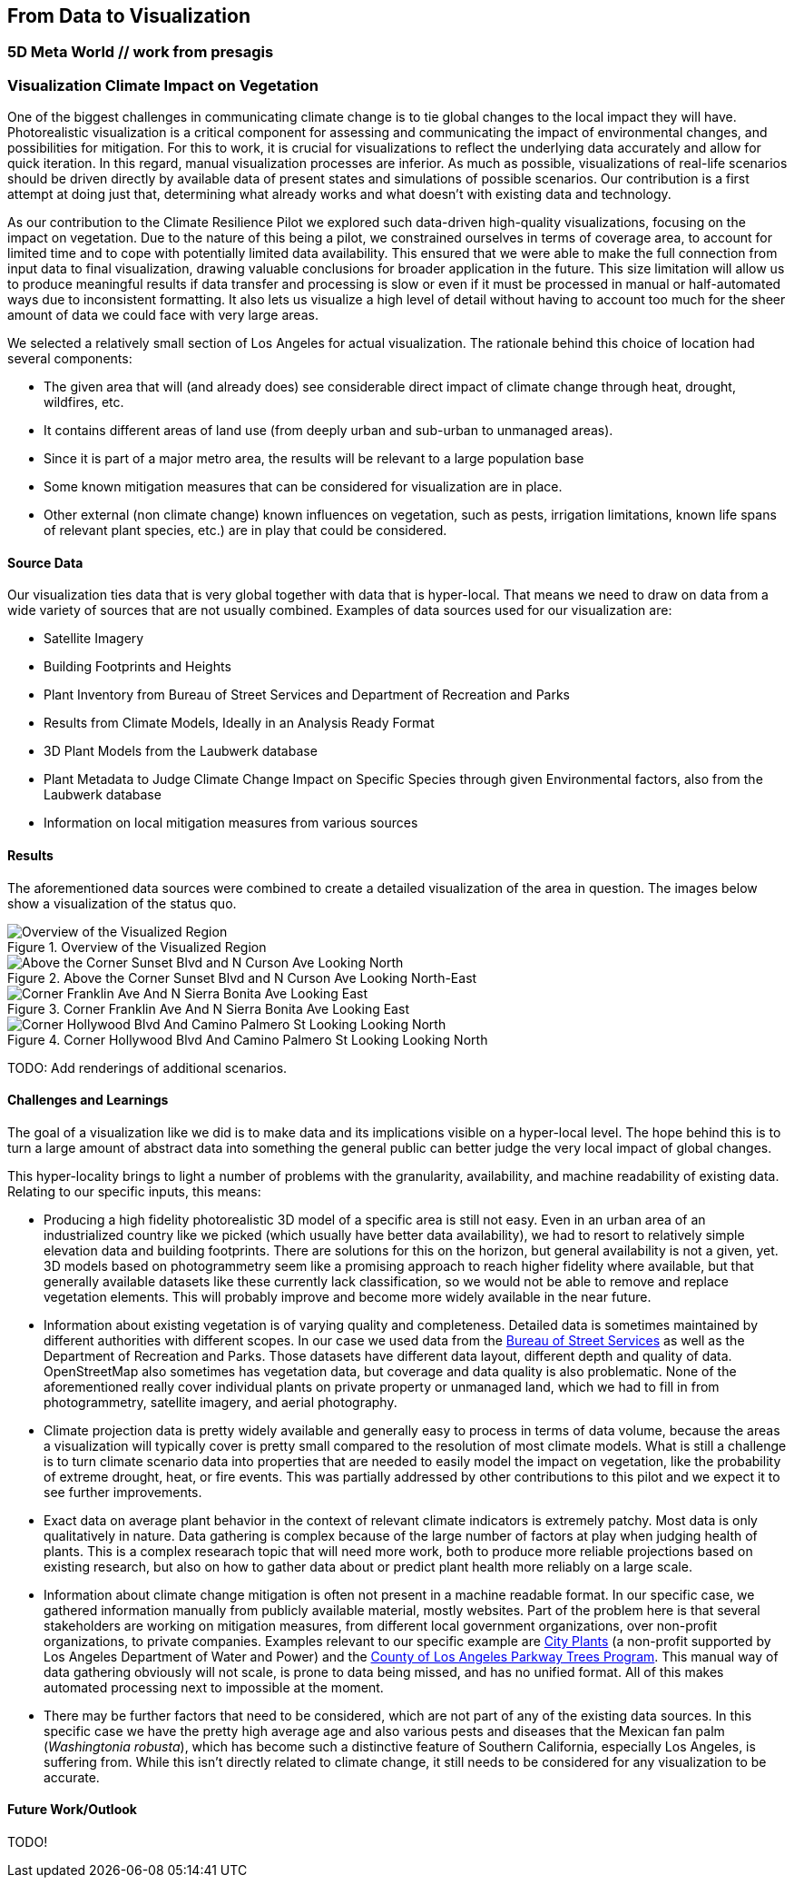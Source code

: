 //[[clause-reference]]
== From Data to Visualization


=== 5D Meta World // work from presagis 



=== Visualization Climate Impact on Vegetation

One of the biggest challenges in communicating climate change is to tie global changes to the local impact they will have. Photorealistic visualization is a critical component for assessing and communicating the impact of environmental changes, and possibilities for mitigation. For this to work, it is crucial for visualizations to reflect the underlying data accurately and allow for quick iteration. In this regard, manual visualization processes are inferior. As much as possible, visualizations of real-life scenarios should be driven directly by available data of present states and simulations of possible scenarios. Our contribution is a first attempt at doing just that, determining what already works and what doesn't with existing data and technology.

As our contribution to the Climate Resilience Pilot we explored such data-driven high-quality visualizations, focusing on the impact on vegetation. Due to the nature of this being a pilot, we constrained ourselves in terms of coverage area, to account for limited time and to cope with potentially limited data availability. This ensured that we were able to make the full connection from input data to final visualization, drawing valuable conclusions for broader application in the future. This size limitation will allow us to produce meaningful results if data transfer and processing is slow or even if it must be processed in manual or half-automated ways due to inconsistent formatting. It also lets us visualize a high level of detail without having to account too much for the sheer amount of data we could face with very large areas.

We selected a relatively small section of Los Angeles for actual visualization. The rationale behind this choice of location had several components:

 * The given area that will (and already does) see considerable direct impact of climate change through heat, drought, wildfires, etc.
 * It contains different areas of land use (from deeply urban and sub-urban to unmanaged areas).
 * Since it is part of a major metro area, the results will be relevant to a large population base
 * Some known mitigation measures that can be considered for visualization are in place.
 * Other external (non climate change) known influences on vegetation, such as pests, irrigation limitations, known life spans of relevant plant species, etc.) are in play that could be considered.

==== Source Data

Our visualization ties data that is very global together with data that is hyper-local. That means we need to draw on data from a wide variety of sources that are not usually combined. Examples of data sources used for our visualization are:

* Satellite Imagery
* Building Footprints and Heights
* Plant Inventory from Bureau of Street Services and Department of Recreation and Parks
* Results from Climate Models, Ideally in an Analysis Ready Format
* 3D Plant Models from the Laubwerk database
* Plant Metadata to Judge Climate Change Impact on Specific Species through given Environmental factors, also from the Laubwerk database
* Information on local mitigation measures from various sources

==== Results

The aforementioned data sources were combined to create a detailed visualization of the area in question. The images below show a visualization of the status quo.

.Overview of the Visualized Region
[img-laubwerk-overview]
image::images/laubwerk_ogc-crp-2023_230406_v051_jws_camera6.png[Overview of the Visualized Region, ,align=center]

.Above the Corner Sunset Blvd and N Curson Ave Looking North-East
[img-laubwerk-sunset-blvd-n-curson-ave]
image::images/laubwerk_ogc-crp-2023_230406_v044_jws_camera1.png[Above the Corner Sunset Blvd and N Curson Ave Looking North, ,align=center]

.Corner Franklin Ave And N Sierra Bonita Ave Looking East
[img-laubwerk-franklin-ave-n-sierra-bonita-ave]
image::images/laubwerk_ogc-crp-2023_230406_v044_jws_camera2.png[Corner Franklin Ave And N Sierra Bonita Ave Looking East, ,align=center]

.Corner Hollywood Blvd And Camino Palmero St Looking Looking North
[img-laubwerk-hollywood-blvd-camino-palmero-st]
image::images/laubwerk_ogc-crp-2023_230406_v051_jws_camera3.png[Corner Hollywood Blvd And Camino Palmero St Looking Looking North, ,align=center]

TODO: Add renderings of additional scenarios.


==== Challenges and Learnings

The goal of a visualization like we did is to make data and its implications visible on a hyper-local level. The hope behind this is to turn a large amount of abstract data into something the general public can better judge the very local impact of global changes.

This hyper-locality brings to light a number of problems with the granularity, availability, and machine readability of existing data. Relating to our specific inputs, this means:

* Producing a high fidelity photorealistic 3D model of a specific area is still not easy. Even in an urban area of an industrialized country like we picked (which usually have better data availability), we had to resort to relatively simple elevation data and building footprints. There are solutions for this on the horizon, but general availability is not a given, yet. 3D models based on photogrammetry seem like a promising approach to reach higher fidelity where available, but that generally available datasets like these currently lack classification, so we would not be able to remove and replace vegetation elements. This will probably improve and become more widely available in the near future.
* Information about existing vegetation is of varying quality and completeness. Detailed data is sometimes maintained by different authorities with different scopes. In our case we used data from the https://streetsla.lacity.org/tree-inventory[Bureau of Street Services] as well as the Department of Recreation and Parks. Those datasets have different data layout, different depth and quality of data. OpenStreetMap also sometimes has vegetation data, but coverage and data quality is also problematic. None of the aforementioned really cover individual plants on private property or unmanaged land, which we had to fill in from photogrammetry, satellite imagery, and aerial photography.
* Climate projection data is pretty widely available and generally easy to process in terms of data volume, because the areas a visualization will typically cover is pretty small compared to the resolution of most climate models. What is still a challenge is to turn climate scenario data into properties that are needed to easily model the impact on vegetation, like the probability of extreme drought, heat, or fire events. This was partially addressed by other contributions to this pilot and we expect it to see further improvements.
* Exact data on average plant behavior in the context of relevant climate indicators is extremely patchy. Most data is only qualitatively in nature. Data gathering is complex because of the large number of factors at play when judging health of plants. This is a complex researach topic that will need more work, both to produce more reliable projections based on existing research, but also on how to gather data about or predict plant health more reliably on a large scale.
* Information about climate change mitigation is often not present in a machine readable format. In our specific case, we gathered information manually from publicly available material, mostly websites. Part of the problem here is that several stakeholders are working on mitigation measures, from different local government organizations, over non-profit organizations, to private companies. Examples relevant to our specific example are https://www.cityplants.org/[City Plants] (a non-profit supported by Los Angeles Department of Water and Power) and the https://pw.lacounty.gov/rmd/parkwaytrees/[County of Los Angeles Parkway Trees Program]. This manual way of data gathering obviously will not scale, is prone to data being missed, and has no unified format. All of this makes automated processing next to impossible at the moment.
* There may be further factors that need to be considered, which are not part of any of the existing data sources. In this specific case we have the pretty high average age and also various pests and diseases that the Mexican fan palm (_Washingtonia robusta_), which has become such a distinctive feature of Southern California, especially Los Angeles, is suffering from. While this isn't directly related to climate change, it still needs to be considered for any visualization to be accurate. 

==== Future Work/Outlook

TODO!

